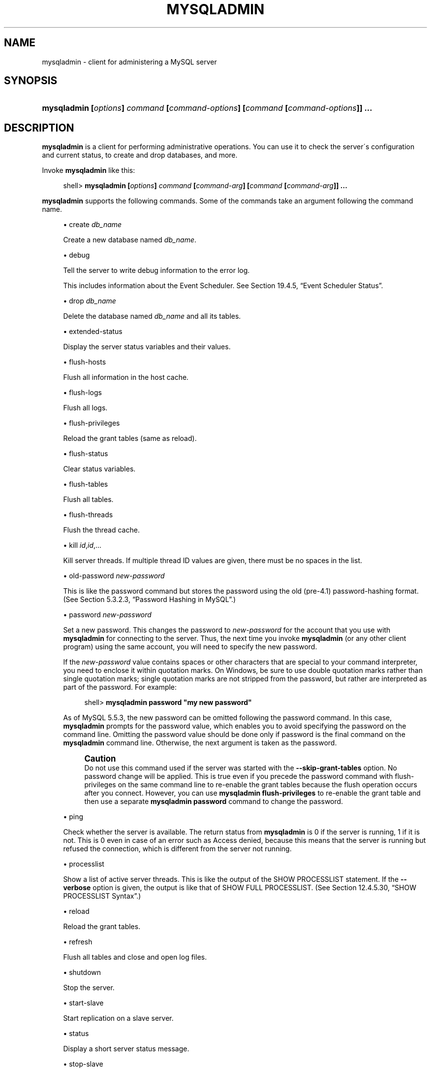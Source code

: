 '\" t
.\"     Title: \fBmysqladmin\fR
.\"    Author: [FIXME: author] [see http://docbook.sf.net/el/author]
.\" Generator: DocBook XSL Stylesheets v1.75.2 <http://docbook.sf.net/>
.\"      Date: 12/03/2010
.\"    Manual: MySQL Database System
.\"    Source: MySQL 5.5
.\"  Language: English
.\"
.TH "\FBMYSQLADMIN\FR" "1" "12/03/2010" "MySQL 5\&.5" "MySQL Database System"
.\" -----------------------------------------------------------------
.\" * set default formatting
.\" -----------------------------------------------------------------
.\" disable hyphenation
.nh
.\" disable justification (adjust text to left margin only)
.ad l
.\" -----------------------------------------------------------------
.\" * MAIN CONTENT STARTS HERE *
.\" -----------------------------------------------------------------
.\" mysqladmin
.\" administration: server
.\" server administration
.SH "NAME"
mysqladmin \- client for administering a MySQL server
.SH "SYNOPSIS"
.HP \w'\fBmysqladmin\ [\fR\fB\fIoptions\fR\fR\fB]\ \fR\fB\fIcommand\fR\fR\fB\ [\fR\fB\fIcommand\-options\fR\fR\fB]\ [\fR\fB\fIcommand\fR\fR\fB\ [\fR\fB\fIcommand\-options\fR\fR\fB]]\ \&.\&.\&.\fR\ 'u
\fBmysqladmin [\fR\fB\fIoptions\fR\fR\fB] \fR\fB\fIcommand\fR\fR\fB [\fR\fB\fIcommand\-options\fR\fR\fB] [\fR\fB\fIcommand\fR\fR\fB [\fR\fB\fIcommand\-options\fR\fR\fB]] \&.\&.\&.\fR
.SH "DESCRIPTION"
.PP
\fBmysqladmin\fR
is a client for performing administrative operations\&. You can use it to check the server\'s configuration and current status, to create and drop databases, and more\&.
.PP
Invoke
\fBmysqladmin\fR
like this:
.sp
.if n \{\
.RS 4
.\}
.nf
shell> \fBmysqladmin [\fR\fB\fIoptions\fR\fR\fB] \fR\fB\fIcommand\fR\fR\fB [\fR\fB\fIcommand\-arg\fR\fR\fB] [\fR\fB\fIcommand\fR\fR\fB [\fR\fB\fIcommand\-arg\fR\fR\fB]] \&.\&.\&.\fR
.fi
.if n \{\
.RE
.\}
.PP
\fBmysqladmin\fR
supports the following commands\&. Some of the commands take an argument following the command name\&.
.sp
.RS 4
.ie n \{\
\h'-04'\(bu\h'+03'\c
.\}
.el \{\
.sp -1
.IP \(bu 2.3
.\}
create \fIdb_name\fR
.sp
Create a new database named
\fIdb_name\fR\&.
.RE
.sp
.RS 4
.ie n \{\
\h'-04'\(bu\h'+03'\c
.\}
.el \{\
.sp -1
.IP \(bu 2.3
.\}
debug
.sp
Tell the server to write debug information to the error log\&.
.sp
This includes information about the Event Scheduler\&. See
Section\ \&19.4.5, \(lqEvent Scheduler Status\(rq\&.
.RE
.sp
.RS 4
.ie n \{\
\h'-04'\(bu\h'+03'\c
.\}
.el \{\
.sp -1
.IP \(bu 2.3
.\}
drop \fIdb_name\fR
.sp
Delete the database named
\fIdb_name\fR
and all its tables\&.
.RE
.sp
.RS 4
.ie n \{\
\h'-04'\(bu\h'+03'\c
.\}
.el \{\
.sp -1
.IP \(bu 2.3
.\}
extended\-status
.sp
Display the server status variables and their values\&.
.RE
.sp
.RS 4
.ie n \{\
\h'-04'\(bu\h'+03'\c
.\}
.el \{\
.sp -1
.IP \(bu 2.3
.\}
flush\-hosts
.sp
Flush all information in the host cache\&.
.RE
.sp
.RS 4
.ie n \{\
\h'-04'\(bu\h'+03'\c
.\}
.el \{\
.sp -1
.IP \(bu 2.3
.\}
flush\-logs
.sp
Flush all logs\&.
.RE
.sp
.RS 4
.ie n \{\
\h'-04'\(bu\h'+03'\c
.\}
.el \{\
.sp -1
.IP \(bu 2.3
.\}
flush\-privileges
.sp
Reload the grant tables (same as
reload)\&.
.RE
.sp
.RS 4
.ie n \{\
\h'-04'\(bu\h'+03'\c
.\}
.el \{\
.sp -1
.IP \(bu 2.3
.\}
flush\-status
.sp
Clear status variables\&.
.RE
.sp
.RS 4
.ie n \{\
\h'-04'\(bu\h'+03'\c
.\}
.el \{\
.sp -1
.IP \(bu 2.3
.\}
flush\-tables
.sp
Flush all tables\&.
.RE
.sp
.RS 4
.ie n \{\
\h'-04'\(bu\h'+03'\c
.\}
.el \{\
.sp -1
.IP \(bu 2.3
.\}
flush\-threads
.sp
Flush the thread cache\&.
.RE
.sp
.RS 4
.ie n \{\
\h'-04'\(bu\h'+03'\c
.\}
.el \{\
.sp -1
.IP \(bu 2.3
.\}
kill \fIid\fR,\fIid\fR,\&.\&.\&.
.sp
Kill server threads\&. If multiple thread ID values are given, there must be no spaces in the list\&.
.RE
.sp
.RS 4
.ie n \{\
\h'-04'\(bu\h'+03'\c
.\}
.el \{\
.sp -1
.IP \(bu 2.3
.\}
old\-password \fInew\-password\fR
.sp
This is like the
password
command but stores the password using the old (pre\-4\&.1) password\-hashing format\&. (See
Section\ \&5.3.2.3, \(lqPassword Hashing in MySQL\(rq\&.)
.RE
.sp
.RS 4
.ie n \{\
\h'-04'\(bu\h'+03'\c
.\}
.el \{\
.sp -1
.IP \(bu 2.3
.\}
password \fInew\-password\fR
.sp
Set a new password\&. This changes the password to
\fInew\-password\fR
for the account that you use with
\fBmysqladmin\fR
for connecting to the server\&. Thus, the next time you invoke
\fBmysqladmin\fR
(or any other client program) using the same account, you will need to specify the new password\&.
.sp
If the
\fInew\-password\fR
value contains spaces or other characters that are special to your command interpreter, you need to enclose it within quotation marks\&. On Windows, be sure to use double quotation marks rather than single quotation marks; single quotation marks are not stripped from the password, but rather are interpreted as part of the password\&. For example:
.sp
.if n \{\
.RS 4
.\}
.nf
shell> \fBmysqladmin password "my new password"\fR
.fi
.if n \{\
.RE
.\}
.sp
As of MySQL 5\&.5\&.3, the new password can be omitted following the
password
command\&. In this case,
\fBmysqladmin\fR
prompts for the password value, which enables you to avoid specifying the password on the command line\&. Omitting the password value should be done only if
password
is the final command on the
\fBmysqladmin\fR
command line\&. Otherwise, the next argument is taken as the password\&.
.if n \{\
.sp
.\}
.RS 4
.it 1 an-trap
.nr an-no-space-flag 1
.nr an-break-flag 1
.br
.ps +1
\fBCaution\fR
.ps -1
.br
Do not use this command used if the server was started with the
\fB\-\-skip\-grant\-tables\fR
option\&. No password change will be applied\&. This is true even if you precede the
password
command with
flush\-privileges
on the same command line to re\-enable the grant tables because the flush operation occurs after you connect\&. However, you can use
\fBmysqladmin flush\-privileges\fR
to re\-enable the grant table and then use a separate
\fBmysqladmin password\fR
command to change the password\&.
.sp .5v
.RE
.RE
.sp
.RS 4
.ie n \{\
\h'-04'\(bu\h'+03'\c
.\}
.el \{\
.sp -1
.IP \(bu 2.3
.\}
ping
.sp
Check whether the server is available\&. The return status from
\fBmysqladmin\fR
is 0 if the server is running, 1 if it is not\&. This is 0 even in case of an error such as
Access denied, because this means that the server is running but refused the connection, which is different from the server not running\&.
.RE
.sp
.RS 4
.ie n \{\
\h'-04'\(bu\h'+03'\c
.\}
.el \{\
.sp -1
.IP \(bu 2.3
.\}
processlist
.sp
Show a list of active server threads\&. This is like the output of the
SHOW PROCESSLIST
statement\&. If the
\fB\-\-verbose\fR
option is given, the output is like that of
SHOW FULL PROCESSLIST\&. (See
Section\ \&12.4.5.30, \(lqSHOW PROCESSLIST Syntax\(rq\&.)
.RE
.sp
.RS 4
.ie n \{\
\h'-04'\(bu\h'+03'\c
.\}
.el \{\
.sp -1
.IP \(bu 2.3
.\}
reload
.sp
Reload the grant tables\&.
.RE
.sp
.RS 4
.ie n \{\
\h'-04'\(bu\h'+03'\c
.\}
.el \{\
.sp -1
.IP \(bu 2.3
.\}
refresh
.sp
Flush all tables and close and open log files\&.
.RE
.sp
.RS 4
.ie n \{\
\h'-04'\(bu\h'+03'\c
.\}
.el \{\
.sp -1
.IP \(bu 2.3
.\}
shutdown
.sp
Stop the server\&.
.RE
.sp
.RS 4
.ie n \{\
\h'-04'\(bu\h'+03'\c
.\}
.el \{\
.sp -1
.IP \(bu 2.3
.\}
start\-slave
.sp
Start replication on a slave server\&.
.RE
.sp
.RS 4
.ie n \{\
\h'-04'\(bu\h'+03'\c
.\}
.el \{\
.sp -1
.IP \(bu 2.3
.\}
status
.sp
Display a short server status message\&.
.RE
.sp
.RS 4
.ie n \{\
\h'-04'\(bu\h'+03'\c
.\}
.el \{\
.sp -1
.IP \(bu 2.3
.\}
stop\-slave
.sp
Stop replication on a slave server\&.
.RE
.sp
.RS 4
.ie n \{\
\h'-04'\(bu\h'+03'\c
.\}
.el \{\
.sp -1
.IP \(bu 2.3
.\}
variables
.sp
Display the server system variables and their values\&.
.RE
.sp
.RS 4
.ie n \{\
\h'-04'\(bu\h'+03'\c
.\}
.el \{\
.sp -1
.IP \(bu 2.3
.\}
version
.sp
Display version information from the server\&.
.RE
.PP
All commands can be shortened to any unique prefix\&. For example:
.sp
.if n \{\
.RS 4
.\}
.nf
shell> \fBmysqladmin proc stat\fR
+\-\-\-\-+\-\-\-\-\-\-\-+\-\-\-\-\-\-\-\-\-\-\-+\-\-\-\-+\-\-\-\-\-\-\-\-\-+\-\-\-\-\-\-+\-\-\-\-\-\-\-+\-\-\-\-\-\-\-\-\-\-\-\-\-\-\-\-\-\-+
| Id | User  | Host      | db | Command | Time | State | Info             |
+\-\-\-\-+\-\-\-\-\-\-\-+\-\-\-\-\-\-\-\-\-\-\-+\-\-\-\-+\-\-\-\-\-\-\-\-\-+\-\-\-\-\-\-+\-\-\-\-\-\-\-+\-\-\-\-\-\-\-\-\-\-\-\-\-\-\-\-\-\-+
| 51 | monty | localhost |    | Query   | 0    |       | show processlist |
+\-\-\-\-+\-\-\-\-\-\-\-+\-\-\-\-\-\-\-\-\-\-\-+\-\-\-\-+\-\-\-\-\-\-\-\-\-+\-\-\-\-\-\-+\-\-\-\-\-\-\-+\-\-\-\-\-\-\-\-\-\-\-\-\-\-\-\-\-\-+
Uptime: 1473624  Threads: 1  Questions: 39487
Slow queries: 0  Opens: 541  Flush tables: 1
Open tables: 19  Queries per second avg: 0\&.0268
.fi
.if n \{\
.RE
.\}
.sp
.\" status command: results
.PP
The
\fBmysqladmin status\fR
command result displays the following values:
.sp
.RS 4
.ie n \{\
\h'-04'\(bu\h'+03'\c
.\}
.el \{\
.sp -1
.IP \(bu 2.3
.\}
.\" uptime
Uptime
.sp
The number of seconds the MySQL server has been running\&.
.RE
.sp
.RS 4
.ie n \{\
\h'-04'\(bu\h'+03'\c
.\}
.el \{\
.sp -1
.IP \(bu 2.3
.\}
.\" threads
Threads
.sp
The number of active threads (clients)\&.
.RE
.sp
.RS 4
.ie n \{\
\h'-04'\(bu\h'+03'\c
.\}
.el \{\
.sp -1
.IP \(bu 2.3
.\}
.\" questions
Questions
.sp
The number of questions (queries) from clients since the server was started\&.
.RE
.sp
.RS 4
.ie n \{\
\h'-04'\(bu\h'+03'\c
.\}
.el \{\
.sp -1
.IP \(bu 2.3
.\}
.\" slow queries
Slow queries
.sp
The number of queries that have taken more than
long_query_time
seconds\&. See
Section\ \&5.2.5, \(lqThe Slow Query Log\(rq\&.
.RE
.sp
.RS 4
.ie n \{\
\h'-04'\(bu\h'+03'\c
.\}
.el \{\
.sp -1
.IP \(bu 2.3
.\}
.\" opens
Opens
.sp
The number of tables the server has opened\&.
.RE
.sp
.RS 4
.ie n \{\
\h'-04'\(bu\h'+03'\c
.\}
.el \{\
.sp -1
.IP \(bu 2.3
.\}
.\" flush tables
.\" tables: flush
Flush tables
.sp
The number of
flush\-*,
refresh, and
reload
commands the server has executed\&.
.RE
.sp
.RS 4
.ie n \{\
\h'-04'\(bu\h'+03'\c
.\}
.el \{\
.sp -1
.IP \(bu 2.3
.\}
.\" open tables
Open tables
.sp
The number of tables that currently are open\&.
.RE
.sp
.RS 4
.ie n \{\
\h'-04'\(bu\h'+03'\c
.\}
.el \{\
.sp -1
.IP \(bu 2.3
.\}
.\" memory use
Memory in use
.sp
The amount of memory allocated directly by
\fBmysqld\fR\&. This value is displayed only when MySQL has been compiled with
safemalloc, which is available only before MySQL 5\&.5\&.6\&.
.RE
.sp
.RS 4
.ie n \{\
\h'-04'\(bu\h'+03'\c
.\}
.el \{\
.sp -1
.IP \(bu 2.3
.\}
.\" maximum memory used
Maximum memory used
.sp
The maximum amount of memory allocated directly by
\fBmysqld\fR\&. This value is displayed only when MySQL has been compiled with
safemalloc, which is available only before MySQL 5\&.5\&.6\&.
.RE
.PP
If you execute
\fBmysqladmin shutdown\fR
when connecting to a local server using a Unix socket file,
\fBmysqladmin\fR
waits until the server\'s process ID file has been removed, to ensure that the server has stopped properly\&.
.\" mysqladmin command options
.\" command options: mysqladmin
.\" options: command-line: mysqladmin
.\" startup parameters: mysqladmin
.PP
\fBmysqladmin\fR
supports the following options, which can be specified on the command line or in the
[mysqladmin]
and
[client]
option file groups\&.
\fBmysqladmin\fR
also supports the options for processing option files described at
Section\ \&4.2.3.3.1, \(lqCommand-Line Options that Affect Option-File Handling\(rq\&.
.sp
.RS 4
.ie n \{\
\h'-04'\(bu\h'+03'\c
.\}
.el \{\
.sp -1
.IP \(bu 2.3
.\}
.\" mysqladmin: help option
.\" help option: mysqladmin
\fB\-\-help\fR,
\fB\-?\fR
.sp
Display a help message and exit\&.
.RE
.sp
.RS 4
.ie n \{\
\h'-04'\(bu\h'+03'\c
.\}
.el \{\
.sp -1
.IP \(bu 2.3
.\}
.\" mysqladmin: bind-address option
.\" bind-address option: mysqladmin
\fB\-\-bind\-address=\fR\fB\fIip_address\fR\fR
.sp
On a computer having multiple network interfaces, this option can be used to select which interface is employed when connecting to the MySQL server\&.
.sp
This option is supported beginning with MySQL 5\&.5\&.8\&.
.RE
.sp
.RS 4
.ie n \{\
\h'-04'\(bu\h'+03'\c
.\}
.el \{\
.sp -1
.IP \(bu 2.3
.\}
.\" mysqladmin: character-sets-dir option
.\" character-sets-dir option: mysqladmin
\fB\-\-character\-sets\-dir=\fR\fB\fIpath\fR\fR
.sp
The directory where character sets are installed\&. See
Section\ \&9.5, \(lqCharacter Set Configuration\(rq\&.
.RE
.sp
.RS 4
.ie n \{\
\h'-04'\(bu\h'+03'\c
.\}
.el \{\
.sp -1
.IP \(bu 2.3
.\}
.\" mysqladmin: compress option
.\" compress option: mysqladmin
\fB\-\-compress\fR,
\fB\-C\fR
.sp
Compress all information sent between the client and the server if both support compression\&.
.RE
.sp
.RS 4
.ie n \{\
\h'-04'\(bu\h'+03'\c
.\}
.el \{\
.sp -1
.IP \(bu 2.3
.\}
.\" mysqladmin: count option
.\" count option: mysqladmin
\fB\-\-count=\fR\fB\fIN\fR\fR,
\fB\-c \fR\fB\fIN\fR\fR
.sp
The number of iterations to make for repeated command execution if the
\fB\-\-sleep\fR
option is given\&.
.RE
.sp
.RS 4
.ie n \{\
\h'-04'\(bu\h'+03'\c
.\}
.el \{\
.sp -1
.IP \(bu 2.3
.\}
.\" mysqladmin: debug option
.\" debug option: mysqladmin
\fB\-\-debug[=\fR\fB\fIdebug_options\fR\fR\fB]\fR,
\fB\-# [\fR\fB\fIdebug_options\fR\fR\fB]\fR
.sp
Write a debugging log\&. A typical
\fIdebug_options\fR
string is
\'d:t:o,\fIfile_name\fR\'\&. The default is
\'d:t:o,/tmp/mysqladmin\&.trace\'\&.
.RE
.sp
.RS 4
.ie n \{\
\h'-04'\(bu\h'+03'\c
.\}
.el \{\
.sp -1
.IP \(bu 2.3
.\}
.\" mysqladmin: debug-check option
.\" debug-check option: mysqladmin
\fB\-\-debug\-check\fR
.sp
Print some debugging information when the program exits\&.
.RE
.sp
.RS 4
.ie n \{\
\h'-04'\(bu\h'+03'\c
.\}
.el \{\
.sp -1
.IP \(bu 2.3
.\}
.\" mysqladmin: debug-info option
.\" debug-info option: mysqladmin
\fB\-\-debug\-info\fR
.sp
Print debugging information and memory and CPU usage statistics when the program exits\&.
.RE
.sp
.RS 4
.ie n \{\
\h'-04'\(bu\h'+03'\c
.\}
.el \{\
.sp -1
.IP \(bu 2.3
.\}
.\" mysqladmin: default-character-set option
.\" default-character-set option: mysqladmin
\fB\-\-default\-character\-set=\fR\fB\fIcharset_name\fR\fR
.sp
Use
\fIcharset_name\fR
as the default character set\&. See
Section\ \&9.5, \(lqCharacter Set Configuration\(rq\&.
.RE
.sp
.RS 4
.ie n \{\
\h'-04'\(bu\h'+03'\c
.\}
.el \{\
.sp -1
.IP \(bu 2.3
.\}
.\" mysqladmin: force option
.\" force option: mysqladmin
\fB\-\-force\fR,
\fB\-f\fR
.sp
Do not ask for confirmation for the
drop \fIdb_name\fR
command\&. With multiple commands, continue even if an error occurs\&.
.RE
.sp
.RS 4
.ie n \{\
\h'-04'\(bu\h'+03'\c
.\}
.el \{\
.sp -1
.IP \(bu 2.3
.\}
.\" mysqladmin: host option
.\" host option: mysqladmin
\fB\-\-host=\fR\fB\fIhost_name\fR\fR,
\fB\-h \fR\fB\fIhost_name\fR\fR
.sp
Connect to the MySQL server on the given host\&.
.RE
.sp
.RS 4
.ie n \{\
\h'-04'\(bu\h'+03'\c
.\}
.el \{\
.sp -1
.IP \(bu 2.3
.\}
.\" mysqladmin: no-beep option
.\" no-beep option: mysqladmin
\fB\-\-no\-beep\fR,
\fB\-b\fR
.sp
Suppress the warning beep that is emitted by default for errors such as a failure to connect to the server\&.
.RE
.sp
.RS 4
.ie n \{\
\h'-04'\(bu\h'+03'\c
.\}
.el \{\
.sp -1
.IP \(bu 2.3
.\}
.\" mysqladmin: password option
.\" password option: mysqladmin
\fB\-\-password[=\fR\fB\fIpassword\fR\fR\fB]\fR,
\fB\-p[\fR\fB\fIpassword\fR\fR\fB]\fR
.sp
The password to use when connecting to the server\&. If you use the short option form (\fB\-p\fR), you
\fIcannot\fR
have a space between the option and the password\&. If you omit the
\fIpassword\fR
value following the
\fB\-\-password\fR
or
\fB\-p\fR
option on the command line,
\fBmysqladmin\fR
prompts for one\&.
.sp
Specifying a password on the command line should be considered insecure\&. See
Section\ \&5.3.2.2, \(lqEnd-User Guidelines for Password Security\(rq\&. You can use an option file to avoid giving the password on the command line\&.
.RE
.sp
.RS 4
.ie n \{\
\h'-04'\(bu\h'+03'\c
.\}
.el \{\
.sp -1
.IP \(bu 2.3
.\}
.\" mysqladmin: pipe option
.\" pipe option: mysqladmin
\fB\-\-pipe\fR,
\fB\-W\fR
.sp
On Windows, connect to the server using a named pipe\&. This option applies only if the server supports named\-pipe connections\&.
.RE
.sp
.RS 4
.ie n \{\
\h'-04'\(bu\h'+03'\c
.\}
.el \{\
.sp -1
.IP \(bu 2.3
.\}
.\" mysqladmin: port option
.\" port option: mysqladmin
\fB\-\-port=\fR\fB\fIport_num\fR\fR,
\fB\-P \fR\fB\fIport_num\fR\fR
.sp
The TCP/IP port number to use for the connection\&.
.RE
.sp
.RS 4
.ie n \{\
\h'-04'\(bu\h'+03'\c
.\}
.el \{\
.sp -1
.IP \(bu 2.3
.\}
.\" mysqladmin: protocol option
.\" protocol option: mysqladmin
\fB\-\-protocol={TCP|SOCKET|PIPE|MEMORY}\fR
.sp
The connection protocol to use for connecting to the server\&. It is useful when the other connection parameters normally would cause a protocol to be used other than the one you want\&. For details on the permissible values, see
Section\ \&4.2.2, \(lqConnecting to the MySQL Server\(rq\&.
.RE
.sp
.RS 4
.ie n \{\
\h'-04'\(bu\h'+03'\c
.\}
.el \{\
.sp -1
.IP \(bu 2.3
.\}
.\" mysqladmin: relative option
.\" relative option: mysqladmin
\fB\-\-relative\fR,
\fB\-r\fR
.sp
Show the difference between the current and previous values when used with the
\fB\-\-sleep\fR
option\&. This option works only with the
extended\-status
command\&.
.RE
.sp
.RS 4
.ie n \{\
\h'-04'\(bu\h'+03'\c
.\}
.el \{\
.sp -1
.IP \(bu 2.3
.\}
.\" mysqladmin: silent option
.\" silent option: mysqladmin
\fB\-\-silent\fR,
\fB\-s\fR
.sp
Exit silently if a connection to the server cannot be established\&.
.RE
.sp
.RS 4
.ie n \{\
\h'-04'\(bu\h'+03'\c
.\}
.el \{\
.sp -1
.IP \(bu 2.3
.\}
.\" mysqladmin: sleep option
.\" sleep option: mysqladmin
\fB\-\-sleep=\fR\fB\fIdelay\fR\fR,
\fB\-i \fR\fB\fIdelay\fR\fR
.sp
Execute commands repeatedly, sleeping for
\fIdelay\fR
seconds in between\&. The
\fB\-\-count\fR
option determines the number of iterations\&. If
\fB\-\-count\fR
is not given,
\fBmysqladmin\fR
executes commands indefinitely until interrupted\&.
.RE
.sp
.RS 4
.ie n \{\
\h'-04'\(bu\h'+03'\c
.\}
.el \{\
.sp -1
.IP \(bu 2.3
.\}
.\" mysqladmin: socket option
.\" socket option: mysqladmin
\fB\-\-socket=\fR\fB\fIpath\fR\fR,
\fB\-S \fR\fB\fIpath\fR\fR
.sp
For connections to
localhost, the Unix socket file to use, or, on Windows, the name of the named pipe to use\&.
.RE
.sp
.RS 4
.ie n \{\
\h'-04'\(bu\h'+03'\c
.\}
.el \{\
.sp -1
.IP \(bu 2.3
.\}
.\" mysqladmin: SSL options
.\" SSL options: mysqladmin
\fB\-\-ssl*\fR
.sp
Options that begin with
\fB\-\-ssl\fR
specify whether to connect to the server using SSL and indicate where to find SSL keys and certificates\&. See
Section\ \&5.5.8.3, \(lqSSL Command Options\(rq\&.
.RE
.sp
.RS 4
.ie n \{\
\h'-04'\(bu\h'+03'\c
.\}
.el \{\
.sp -1
.IP \(bu 2.3
.\}
.\" mysqladmin: user option
.\" user option: mysqladmin
\fB\-\-user=\fR\fB\fIuser_name\fR\fR,
\fB\-u \fR\fB\fIuser_name\fR\fR
.sp
The MySQL user name to use when connecting to the server\&.
.RE
.sp
.RS 4
.ie n \{\
\h'-04'\(bu\h'+03'\c
.\}
.el \{\
.sp -1
.IP \(bu 2.3
.\}
.\" mysqladmin: verbose option
.\" verbose option: mysqladmin
\fB\-\-verbose\fR,
\fB\-v\fR
.sp
Verbose mode\&. Print more information about what the program does\&.
.RE
.sp
.RS 4
.ie n \{\
\h'-04'\(bu\h'+03'\c
.\}
.el \{\
.sp -1
.IP \(bu 2.3
.\}
.\" mysqladmin: version option
.\" version option: mysqladmin
\fB\-\-version\fR,
\fB\-V\fR
.sp
Display version information and exit\&.
.RE
.sp
.RS 4
.ie n \{\
\h'-04'\(bu\h'+03'\c
.\}
.el \{\
.sp -1
.IP \(bu 2.3
.\}
.\" mysqladmin: vertical option
.\" vertical option: mysqladmin
\fB\-\-vertical\fR,
\fB\-E\fR
.sp
Print output vertically\&. This is similar to
\fB\-\-relative\fR, but prints output vertically\&.
.RE
.sp
.RS 4
.ie n \{\
\h'-04'\(bu\h'+03'\c
.\}
.el \{\
.sp -1
.IP \(bu 2.3
.\}
.\" mysqladmin: wait option
.\" wait option: mysqladmin
\fB\-\-wait[=\fR\fB\fIcount\fR\fR\fB]\fR,
\fB\-w[\fR\fB\fIcount\fR\fR\fB]\fR
.sp
If the connection cannot be established, wait and retry instead of aborting\&. If a
\fIcount\fR
value is given, it indicates the number of times to retry\&. The default is one time\&.
.RE
.PP
You can also set the following variables by using
\fB\-\-\fR\fB\fIvar_name\fR\fR\fB=\fR\fB\fIvalue\fR\fR
The
\fB\-\-set\-variable\fR
format is deprecated and was removed in MySQL 5\&.5\&.3\&. syntax:
.sp
.RS 4
.ie n \{\
\h'-04'\(bu\h'+03'\c
.\}
.el \{\
.sp -1
.IP \(bu 2.3
.\}
.\" connect_timeout variable
.\" timeout: connect_timeout variable
connect_timeout
.sp
The maximum number of seconds before connection timeout\&. The default value is 43200 (12 hours)\&.
.RE
.sp
.RS 4
.ie n \{\
\h'-04'\(bu\h'+03'\c
.\}
.el \{\
.sp -1
.IP \(bu 2.3
.\}
.\" shutdown_timeout variable
.\" timeout: shutdown_timeout variable
shutdown_timeout
.sp
The maximum number of seconds to wait for server shutdown\&. The default value is 3600 (1 hour)\&.
.RE
.SH "COPYRIGHT"
.br
.PP
Copyright \(co 1997, 2010, Oracle and/or its affiliates. All rights reserved.
.PP
This documentation is free software; you can redistribute it and/or modify it only under the terms of the GNU General Public License as published by the Free Software Foundation; version 2 of the License.
.PP
This documentation is distributed in the hope that it will be useful, but WITHOUT ANY WARRANTY; without even the implied warranty of MERCHANTABILITY or FITNESS FOR A PARTICULAR PURPOSE. See the GNU General Public License for more details.
.PP
You should have received a copy of the GNU General Public License along with the program; if not, write to the Free Software Foundation, Inc., 51 Franklin Street, Fifth Floor, Boston, MA 02110-1301 USA or see http://www.gnu.org/licenses/.
.sp
.SH "SEE ALSO"
For more information, please refer to the MySQL Reference Manual,
which may already be installed locally and which is also available
online at http://dev.mysql.com/doc/.
.SH AUTHOR
Oracle Corporation (http://dev.mysql.com/).
